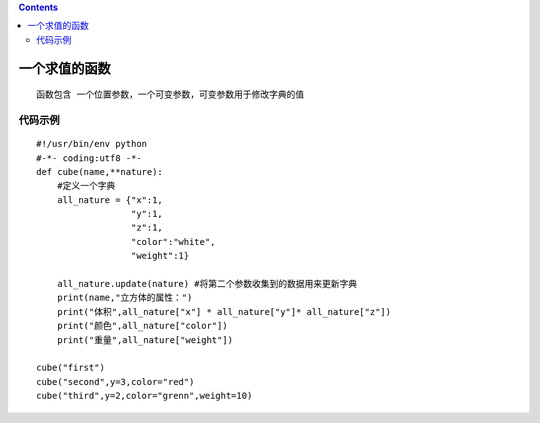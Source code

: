 .. contents::
   :depth: 3
..

一个求值的函数
==============

::

   函数包含 一个位置参数，一个可变参数，可变参数用于修改字典的值

代码示例
--------

::

   #!/usr/bin/env python
   #-*- coding:utf8 -*-
   def cube(name,**nature):
       #定义一个字典
       all_nature = {"x":1,
                     "y":1,
                     "z":1,
                     "color":"white",
                     "weight":1}

       all_nature.update(nature) #将第二个参数收集到的数据用来更新字典
       print(name,"立方体的属性：")
       print("体积",all_nature["x"] * all_nature["y"]* all_nature["z"])
       print("颜色",all_nature["color"])
       print("重量",all_nature["weight"])

   cube("first")
   cube("second",y=3,color="red")
   cube("third",y=2,color="grenn",weight=10)
